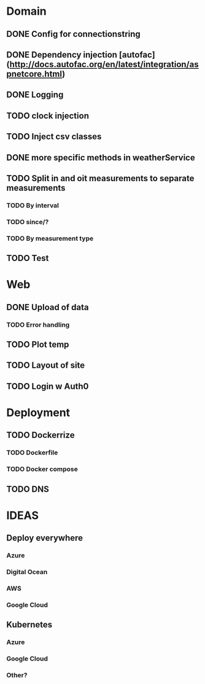# Awesome weather tasks
* Domain
** DONE Config for connectionstring
** DONE Dependency injection [autofac](http://docs.autofac.org/en/latest/integration/aspnetcore.html)
** DONE Logging
** TODO clock injection
** TODO Inject csv classes
** DONE more specific methods in weatherService
** TODO Split in and oit measurements to separate measurements
*** TODO By interval
*** TODO since/?
*** TODO By measurement type
** TODO Test    
* Web
** DONE Upload of data
*** TODO Error handling
** TODO Plot temp
** TODO Layout of site
** TODO Login w Auth0
* Deployment
** TODO Dockerrize
*** TODO Dockerfile
*** TODO Docker compose
** TODO DNS
* IDEAS
** Deploy everywhere
*** Azure
*** Digital Ocean
*** AWS
*** Google Cloud
** Kubernetes
*** Azure
*** Google Cloud
*** Other?